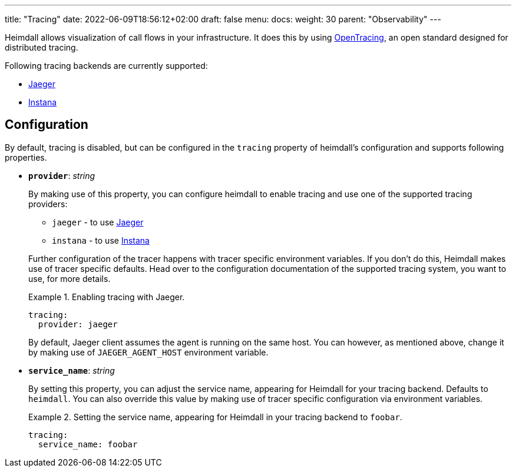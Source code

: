 ---
title: "Tracing"
date: 2022-06-09T18:56:12+02:00
draft: false
menu:
  docs:
    weight: 30
    parent: "Observability"
---

Heimdall allows visualization of call flows in your infrastructure. It does this by using https://opentracing.io/[OpenTracing], an open standard designed for distributed tracing.

Following tracing backends are currently supported:

* https://www.jaegertracing.io/[Jaeger]
* https://www.instana.com/[Instana]

## Configuration

By default, tracing is disabled, but can be configured in the `tracing` property of heimdall's configuration and supports following properties.

* *`provider`*: _string_
+
By making use of this property, you can configure heimdall to enable tracing and use one of the supported tracing providers:
+
--
** `jaeger` - to use https://www.jaegertracing.io/[Jaeger]
** `instana` - to use https://www.instana.com/[Instana]
--
+
Further configuration of the tracer happens with tracer specific environment variables. If you don't do this, Heimdall makes use of tracer specific defaults. Head over to the configuration documentation of the supported tracing system, you want to use, for more details.
+
.Enabling tracing with Jaeger.
====
[source, yaml]
----
tracing:
  provider: jaeger
----

By default, Jaeger client assumes the agent is running on the same host. You can however, as mentioned above, change it by making use of `JAEGER_AGENT_HOST` environment variable.
====

* *`service_name`*: _string_
+
By setting this property, you can adjust the service name, appearing for Heimdall for your tracing backend. Defaults to `heimdall`. You can also override this value by making use of tracer specific configuration via environment variables.
+
.Setting the service name, appearing for Heimdall in your tracing backend to `foobar`.
====
[source, yaml]
----
tracing:
  service_name: foobar
----
====


